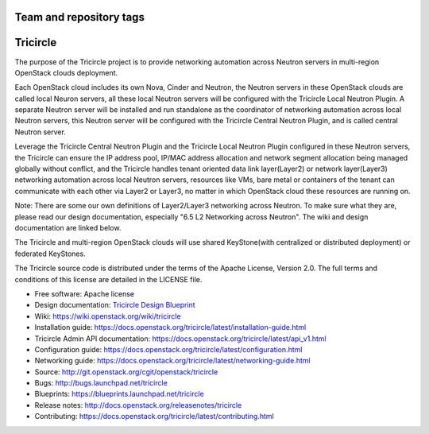 ========================
Team and repository tags
========================

.. image:: http://governance.openstack.org/badges/tricircle.svg
    :target: http://governance.openstack.org/reference/tags/index.html

.. Change things from this point on

=========
Tricircle
=========

The purpose of the Tricircle project is to provide networking automation
across Neutron servers in multi-region OpenStack clouds deployment.

Each OpenStack cloud includes its own Nova, Cinder and Neutron, the Neutron
servers in these OpenStack clouds are called local Neuron servers, all these
local Neutron servers will be configured with the Tricircle Local Neutron
Plugin. A separate Neutron server will be installed and run standalone as
the coordinator of networking automation across local Neutron servers, this
Neutron server will be configured with the Tricircle Central Neutron Plugin,
and is called central Neutron server.

Leverage the Tricircle Central Neutron Plugin and the Tricircle Local Neutron
Plugin configured in these Neutron servers, the Tricircle can ensure the
IP address pool, IP/MAC address allocation and  network segment allocation
being managed globally without conflict, and the Tricircle handles tenant
oriented data link layer(Layer2) or network layer(Layer3) networking
automation across local Neutron servers, resources like VMs, bare metal or
containers of the tenant can communicate with each other via Layer2 or Layer3,
no matter in which OpenStack cloud these resources are running on.

Note: There are some our own definitions of Layer2/Layer3 networking
across Neutron. To make sure what they are, please read our design
documentation, especially "6.5 L2 Networking across Neutron". The wiki and
design documentation are linked below.

The Tricircle and multi-region OpenStack clouds will use shared
KeyStone(with centralized or distributed deployment) or federated KeyStones.

The Tricircle source code is distributed under the terms of the Apache
License, Version 2.0. The full terms and conditions of this license are
detailed in the LICENSE file.

* Free software: Apache license
* Design documentation: `Tricircle Design Blueprint <https://docs.google.com/document/d/1zcxwl8xMEpxVCqLTce2-dUOtB-ObmzJTbV1uSQ6qTsY/>`_
* Wiki: https://wiki.openstack.org/wiki/tricircle
* Installation guide: https://docs.openstack.org/tricircle/latest/installation-guide.html
* Tricircle Admin API documentation: https://docs.openstack.org/tricircle/latest/api_v1.html
* Configuration guide: https://docs.openstack.org/tricircle/latest/configuration.html
* Networking guide: https://docs.openstack.org/tricircle/latest/networking-guide.html
* Source: http://git.openstack.org/cgit/openstack/tricircle
* Bugs: http://bugs.launchpad.net/tricircle
* Blueprints: https://blueprints.launchpad.net/tricircle
* Release notes: http://docs.openstack.org/releasenotes/tricircle
* Contributing: https://docs.openstack.org/tricircle/latest/contributing.html
